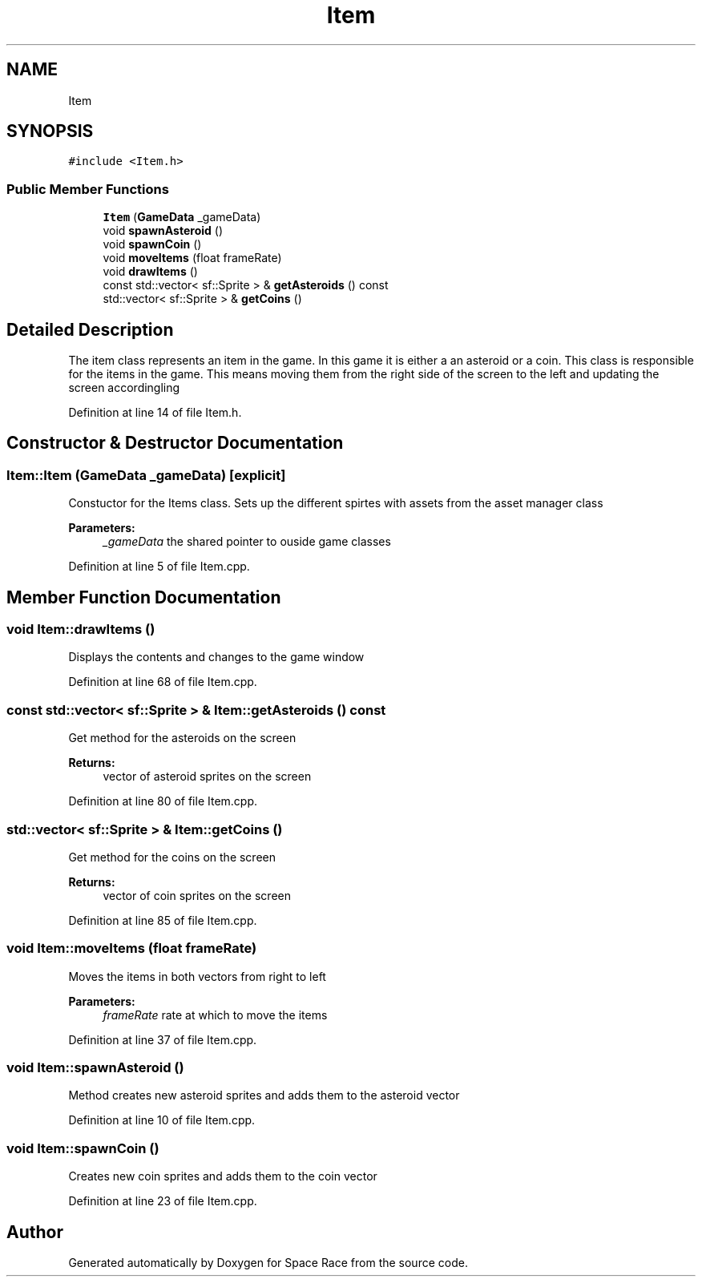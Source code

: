 .TH "Item" 3 "Tue May 14 2019" "Space Race" \" -*- nroff -*-
.ad l
.nh
.SH NAME
Item
.SH SYNOPSIS
.br
.PP
.PP
\fC#include <Item\&.h>\fP
.SS "Public Member Functions"

.in +1c
.ti -1c
.RI "\fBItem\fP (\fBGameData\fP _gameData)"
.br
.ti -1c
.RI "void \fBspawnAsteroid\fP ()"
.br
.ti -1c
.RI "void \fBspawnCoin\fP ()"
.br
.ti -1c
.RI "void \fBmoveItems\fP (float frameRate)"
.br
.ti -1c
.RI "void \fBdrawItems\fP ()"
.br
.ti -1c
.RI "const std::vector< sf::Sprite > & \fBgetAsteroids\fP () const"
.br
.ti -1c
.RI "std::vector< sf::Sprite > & \fBgetCoins\fP ()"
.br
.in -1c
.SH "Detailed Description"
.PP 
The item class represents an item in the game\&. In this game it is either a an asteroid or a coin\&. This class is responsible for the items in the game\&. This means moving them from the right side of the screen to the left and updating the screen accordingling 
.PP
Definition at line 14 of file Item\&.h\&.
.SH "Constructor & Destructor Documentation"
.PP 
.SS "Item::Item (\fBGameData\fP _gameData)\fC [explicit]\fP"
Constuctor for the Items class\&. Sets up the different spirtes with assets from the asset manager class 
.PP
\fBParameters:\fP
.RS 4
\fI_gameData\fP the shared pointer to ouside game classes 
.RE
.PP

.PP
Definition at line 5 of file Item\&.cpp\&.
.SH "Member Function Documentation"
.PP 
.SS "void Item::drawItems ()"
Displays the contents and changes to the game window 
.PP
Definition at line 68 of file Item\&.cpp\&.
.SS "const std::vector< sf::Sprite > & Item::getAsteroids () const"
Get method for the asteroids on the screen 
.PP
\fBReturns:\fP
.RS 4
vector of asteroid sprites on the screen 
.RE
.PP

.PP
Definition at line 80 of file Item\&.cpp\&.
.SS "std::vector< sf::Sprite > & Item::getCoins ()"
Get method for the coins on the screen 
.PP
\fBReturns:\fP
.RS 4
vector of coin sprites on the screen 
.RE
.PP

.PP
Definition at line 85 of file Item\&.cpp\&.
.SS "void Item::moveItems (float frameRate)"
Moves the items in both vectors from right to left 
.PP
\fBParameters:\fP
.RS 4
\fIframeRate\fP rate at which to move the items 
.RE
.PP

.PP
Definition at line 37 of file Item\&.cpp\&.
.SS "void Item::spawnAsteroid ()"
Method creates new asteroid sprites and adds them to the asteroid vector 
.PP
Definition at line 10 of file Item\&.cpp\&.
.SS "void Item::spawnCoin ()"
Creates new coin sprites and adds them to the coin vector 
.PP
Definition at line 23 of file Item\&.cpp\&.

.SH "Author"
.PP 
Generated automatically by Doxygen for Space Race from the source code\&.

